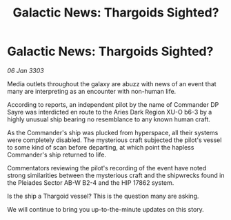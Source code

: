 :PROPERTIES:
:ID:       c1563b0b-a0c6-402c-8500-8006a046cbcd
:END:
#+title: Galactic News: Thargoids Sighted?
#+filetags: :Thargoid:3303:galnet:

* Galactic News: Thargoids Sighted?

/06 Jan 3303/

Media outlets throughout the galaxy are abuzz with news of an event that many are interpreting as an encounter with non-human life. 

According to reports, an independent pilot by the name of Commander DP Sayre was interdicted en route to the Aries Dark Region XU-O b6-3 by a highly unusual ship bearing no resemblance to any known human craft. 

As the Commander's ship was plucked from hyperspace, all their systems were completely disabled. The mysterious craft subjected the pilot's vessel to some kind of scan before departing, at which point the hapless Commander's ship returned to life. 

Commentators reviewing the pilot's recording of the event have noted strong similarities between the mysterious craft and the shipwrecks found in the Pleiades Sector AB-W B2-4 and the HIP 17862 system. 

Is the ship a Thargoid vessel? This is the question many are asking. 

We will continue to bring you up-to-the-minute updates on this story.
